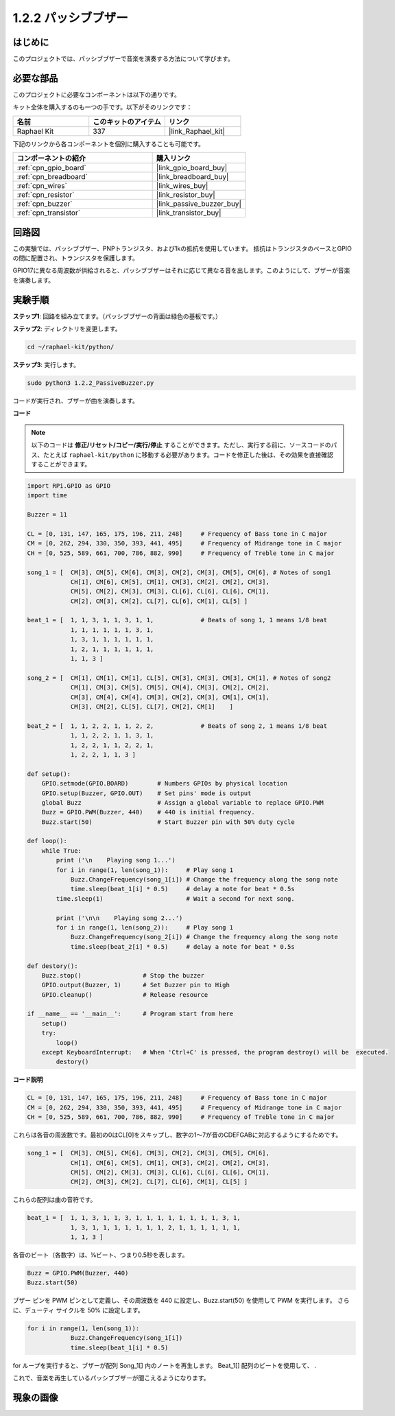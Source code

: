 .. _1.2.2_py:

1.2.2 パッシブブザー
=====================

はじめに
------------

このプロジェクトでは、パッシブブザーで音楽を演奏する方法について学びます。

必要な部品
------------------------------

このプロジェクトに必要なコンポーネントは以下の通りです。

.. image:: ../img/list_1.2.2.png

キット全体を購入するのも一つの手です。以下がそのリンクです：

.. list-table::
    :widths: 20 20 20
    :header-rows: 1

    *   - 名前
        - このキットのアイテム
        - リンク
    *   - Raphael Kit
        - 337
        - |link_Raphael_kit|

下記のリンクから各コンポーネントを個別に購入することも可能です。

.. list-table::
    :widths: 30 20
    :header-rows: 1

    *   - コンポーネントの紹介
        - 購入リンク

    *   - :ref:`cpn_gpio_board`
        - |link_gpio_board_buy|
    *   - :ref:`cpn_breadboard`
        - |link_breadboard_buy|
    *   - :ref:`cpn_wires`
        - |link_wires_buy|
    *   - :ref:`cpn_resistor`
        - |link_resistor_buy|
    *   - :ref:`cpn_buzzer`
        - |link_passive_buzzer_buy|
    *   - :ref:`cpn_transistor`
        - |link_transistor_buy|

回路図
-----------------

この実験では、パッシブブザー、PNPトランジスタ、および1kの抵抗を使用しています。
抵抗はトランジスタのベースとGPIOの間に配置され、トランジスタを保護します。

GPIO17に異なる周波数が供給されると、パッシブブザーはそれに応じて異なる音を出します。このようにして、ブザーが音楽を演奏します。

.. image:: ../img/image333.png


実験手順
-----------------------

**ステップ1**: 回路を組み立てます。（パッシブブザーの背面は緑色の基板です。）

.. image:: ../img/image106.png

**ステップ2**: ディレクトリを変更します。

.. raw:: html

   <run></run>

.. code-block::

    cd ~/raphael-kit/python/

**ステップ3**: 実行します。

.. raw:: html

   <run></run>

.. code-block::

    sudo python3 1.2.2_PassiveBuzzer.py

コードが実行され、ブザーが曲を演奏します。


**コード**

.. note::

    以下のコードは **修正/リセット/コピー/実行/停止** することができます。ただし、実行する前に、ソースコードのパス、たとえば ``raphael-kit/python`` に移動する必要があります。コードを修正した後は、その効果を直接確認することができます。

.. raw:: html

    <run></run>

.. code-block:: python

    import RPi.GPIO as GPIO
    import time

    Buzzer = 11

    CL = [0, 131, 147, 165, 175, 196, 211, 248]     # Frequency of Bass tone in C major
    CM = [0, 262, 294, 330, 350, 393, 441, 495]     # Frequency of Midrange tone in C major
    CH = [0, 525, 589, 661, 700, 786, 882, 990]     # Frequency of Treble tone in C major

    song_1 = [  CM[3], CM[5], CM[6], CM[3], CM[2], CM[3], CM[5], CM[6], # Notes of song1
                CH[1], CM[6], CM[5], CM[1], CM[3], CM[2], CM[2], CM[3],
                CM[5], CM[2], CM[3], CM[3], CL[6], CL[6], CL[6], CM[1],
                CM[2], CM[3], CM[2], CL[7], CL[6], CM[1], CL[5] ]

    beat_1 = [  1, 1, 3, 1, 1, 3, 1, 1,             # Beats of song 1, 1 means 1/8 beat
                1, 1, 1, 1, 1, 1, 3, 1,
                1, 3, 1, 1, 1, 1, 1, 1,
                1, 2, 1, 1, 1, 1, 1, 1,	
                1, 1, 3 ]

    song_2 = [  CM[1], CM[1], CM[1], CL[5], CM[3], CM[3], CM[3], CM[1], # Notes of song2
                CM[1], CM[3], CM[5], CM[5], CM[4], CM[3], CM[2], CM[2],
                CM[3], CM[4], CM[4], CM[3], CM[2], CM[3], CM[1], CM[1],
                CM[3], CM[2], CL[5], CL[7], CM[2], CM[1]    ]

    beat_2 = [  1, 1, 2, 2, 1, 1, 2, 2,             # Beats of song 2, 1 means 1/8 beat
                1, 1, 2, 2, 1, 1, 3, 1,
                1, 2, 2, 1, 1, 2, 2, 1,
                1, 2, 2, 1, 1, 3 ]

    def setup():
        GPIO.setmode(GPIO.BOARD)        # Numbers GPIOs by physical location
        GPIO.setup(Buzzer, GPIO.OUT)    # Set pins' mode is output
        global Buzz                     # Assign a global variable to replace GPIO.PWM
        Buzz = GPIO.PWM(Buzzer, 440)    # 440 is initial frequency.
        Buzz.start(50)                  # Start Buzzer pin with 50% duty cycle

    def loop():
        while True:
            print ('\n    Playing song 1...')
            for i in range(1, len(song_1)):     # Play song 1
                Buzz.ChangeFrequency(song_1[i]) # Change the frequency along the song note
                time.sleep(beat_1[i] * 0.5)     # delay a note for beat * 0.5s
            time.sleep(1)                       # Wait a second for next song.

            print ('\n\n    Playing song 2...')
            for i in range(1, len(song_2)):     # Play song 1
                Buzz.ChangeFrequency(song_2[i]) # Change the frequency along the song note
                time.sleep(beat_2[i] * 0.5)     # delay a note for beat * 0.5s

    def destory():
        Buzz.stop()                 # Stop the buzzer
        GPIO.output(Buzzer, 1)      # Set Buzzer pin to High
        GPIO.cleanup()              # Release resource

    if __name__ == '__main__':      # Program start from here
        setup()
        try:
            loop()
        except KeyboardInterrupt:   # When 'Ctrl+C' is pressed, the program destroy() will be  executed.
            destory()

**コード説明**

.. code-block:: python

    CL = [0, 131, 147, 165, 175, 196, 211, 248]     # Frequency of Bass tone in C major
    CM = [0, 262, 294, 330, 350, 393, 441, 495]     # Frequency of Midrange tone in C major
    CH = [0, 525, 589, 661, 700, 786, 882, 990]     # Frequency of Treble tone in C major  

これらは各音の周波数です。最初の0はCL[0]をスキップし、数字の1〜7が音のCDEFGABに対応するようにするためです。

.. code-block:: python

    song_1 = [  CM[3], CM[5], CM[6], CM[3], CM[2], CM[3], CM[5], CM[6], 
                CH[1], CM[6], CM[5], CM[1], CM[3], CM[2], CM[2], CM[3],
                CM[5], CM[2], CM[3], CM[3], CL[6], CL[6], CL[6], CM[1],
                CM[2], CM[3], CM[2], CL[7], CL[6], CM[1], CL[5] ]

これらの配列は曲の音符です。

.. code-block:: python

    beat_1 = [  1, 1, 3, 1, 1, 3, 1, 1, 1, 1, 1, 1, 1, 1, 3, 1,
                1, 3, 1, 1, 1, 1, 1, 1, 1, 2, 1, 1, 1, 1, 1, 1,
                1, 1, 3 ]

各音のビート（各数字）は、⅛ビート、つまり0.5秒を表します。

.. code-block:: python

    Buzz = GPIO.PWM(Buzzer, 440)
    Buzz.start(50)  

ブザー ピンを PWM ピンとして定義し、その周波数を 440 に設定し、Buzz.start(50) を使用して PWM を実行します。 さらに、デューティ サイクルを 50% に設定します。

.. code-block:: python

    for i in range(1, len(song_1)): 
                Buzz.ChangeFrequency(song_1[i]) 
                time.sleep(beat_1[i] * 0.5)  

for ループを実行すると、ブザーが配列 Song_1[] 内のノートを再生します。
Beat_1[] 配列のビートを使用して、 .

これで、音楽を再生しているパッシブブザーが聞こえるようになります。

現象の画像
-----------------

.. image:: ../img/image107.jpeg